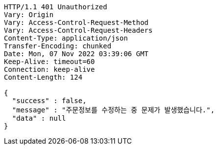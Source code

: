 [source,http,options="nowrap"]
----
HTTP/1.1 401 Unauthorized
Vary: Origin
Vary: Access-Control-Request-Method
Vary: Access-Control-Request-Headers
Content-Type: application/json
Transfer-Encoding: chunked
Date: Mon, 07 Nov 2022 03:39:06 GMT
Keep-Alive: timeout=60
Connection: keep-alive
Content-Length: 124

{
  "success" : false,
  "message" : "주문정보를 수정하는 중 문제가 발생했습니다.",
  "data" : null
}
----
